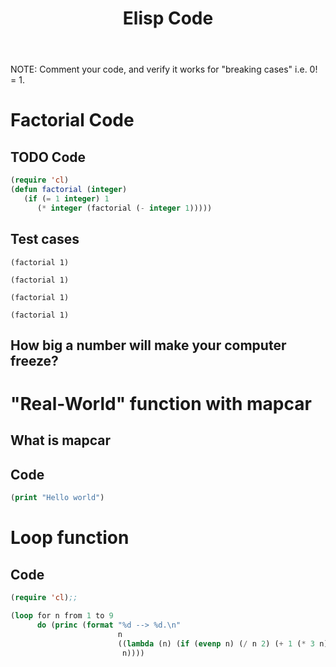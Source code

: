 #+TITLE: Elisp Code
#+LANGUAGE: en
#+OPTIONS: H:4 num:nil toc:nil \n:nil @:t ::t |:t ^:t *:t TeX:t LaTeX:t
#+OPTIONS: html-postamble:nil
#+STARTUP: showeverything entitiespretty

NOTE: Comment your code, and verify it works for "breaking cases" i.e. 0! = 1.

* Factorial Code
** TODO Code
#+BEGIN_SRC emacs-lisp
(require 'cl)
(defun factorial (integer)
   (if (= 1 integer) 1
      (* integer (factorial (- integer 1)))))
#+END_SRC

#+RESULTS:
: factorial

** Test cases
#+BEGIN_SRC elisp
(factorial 1)
#+END_SRC

#+RESULTS:
: 1

#+BEGIN_SRC elisp
(factorial 1)
#+END_SRC

#+BEGIN_SRC elisp
(factorial 1)
#+END_SRC

#+BEGIN_SRC elisp
(factorial 1)
#+END_SRC

** How big a number will make your computer freeze?
* "Real-World" function with mapcar
** What is mapcar
** Code
#+BEGIN_SRC emacs-lisp
(print "Hello world")
#+END_SRC

#+RESULTS:
: Hello world

* Loop function
** Code
#+BEGIN_SRC emacs-lisp
(require 'cl);;

(loop for n from 1 to 9
      do (princ (format "%d --> %d.\n"
                        n
                        ((lambda (n) (if (evenp n) (/ n 2) (+ 1 (* 3 n))))
                         n))))
#+END_SRC
